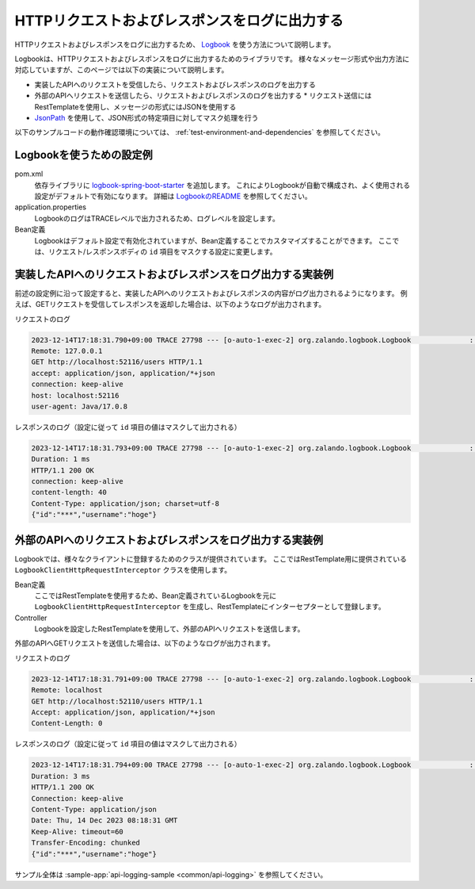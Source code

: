 HTTPリクエストおよびレスポンスをログに出力する
==================================================
HTTPリクエストおよびレスポンスをログに出力するため、 `Logbook <https://github.com/zalando/logbook>`_ を使う方法について説明します。

Logbookは、HTTPリクエストおよびレスポンスをログに出力するためのライブラリです。
様々なメッセージ形式や出力方法に対応していますが、このページでは以下の実装について説明します。

* 実装したAPIへのリクエストを受信したら、リクエストおよびレスポンスのログを出力する
* 外部のAPIへリクエストを送信したら、リクエストおよびレスポンスのログを出力する
  * リクエスト送信にはRestTemplateを使用し、メッセージの形式にはJSONを使用する
* `JsonPath <https://github.com/json-path/JsonPath>`_ を使用して、JSON形式の特定項目に対してマスク処理を行う

以下のサンプルコードの動作確認環境については、 :ref:`test-environment-and-dependencies` を参照してください。

Logbookを使うための設定例
--------------------------------------------------
pom.xml
  依存ライブラリに `logbook-spring-boot-starter <https://github.com/zalando/logbook/tree/main/logbook-spring-boot-starter>`_ を追加します。
  これによりLogbookが自動で構成され、よく使用される設定がデフォルトで有効になります。
  詳細は `LogbookのREADME <https://github.com/zalando/logbook?tab=readme-ov-file#spring-boot-starter>`_ を参照してください。

  .. literalinclude:: ../../../samples/pom.xml
      :language: xml
      :start-after: logbook-start
      :end-before: logbook-end
      :dedent: 6

application.properties
  LogbookのログはTRACEレベルで出力されるため、ログレベルを設定します。

  .. literalinclude:: ../../../samples/common/api-logging/src/main/resources/application.properties
     :language: properties
     :start-after: logbook-start
     :end-before: logbook-end

Bean定義
  Logbookはデフォルト設定で有効化されていますが、Bean定義することでカスタマイズすることができます。
  ここでは、リクエスト/レスポンスボディの ``id`` 項目をマスクする設定に変更します。

  .. literalinclude:: ../../../samples/common/api-logging/src/main/java/keel/apilogging/ApiLoggingApp.java
      :language: java
      :start-after: incoming-start
      :end-before: incoming-end

実装したAPIへのリクエストおよびレスポンスをログ出力する実装例
---------------------------------------------------------------------------

前述の設定例に沿って設定すると、実装したAPIへのリクエストおよびレスポンスの内容がログ出力されるようになります。
例えば、GETリクエストを受信してレスポンスを返却した場合は、以下のようなログが出力されます。

リクエストのログ

.. code-block:: text

  2023-12-14T17:18:31.790+09:00 TRACE 27798 --- [o-auto-1-exec-2] org.zalando.logbook.Logbook              : Incoming Request: 8a56e7263eb07a9e
  Remote: 127.0.0.1
  GET http://localhost:52116/users HTTP/1.1
  accept: application/json, application/*+json
  connection: keep-alive
  host: localhost:52116
  user-agent: Java/17.0.8

レスポンスのログ（設定に従って ``id`` 項目の値はマスクして出力される）

.. code-block:: text

  2023-12-14T17:18:31.793+09:00 TRACE 27798 --- [o-auto-1-exec-2] org.zalando.logbook.Logbook              : Incoming Response: be742b576f2c3a04
  Duration: 1 ms
  HTTP/1.1 200 OK
  connection: keep-alive
  content-length: 40
  Content-Type: application/json; charset=utf-8
  {"id":"***","username":"hoge"}

外部のAPIへのリクエストおよびレスポンスをログ出力する実装例
---------------------------------------------------------------------------

Logbookでは、様々なクライアントに登録するためのクラスが提供されています。
ここではRestTemplate用に提供されている ``LogbookClientHttpRequestInterceptor`` クラスを使用します。

Bean定義
  ここではRestTemplateを使用するため、Bean定義されているLogbookを元に ``LogbookClientHttpRequestInterceptor`` を生成し、RestTemplateにインターセプターとして登録します。

  .. literalinclude:: ../../../samples/common/api-logging/src/main/java/keel/apilogging/ApiLoggingApp.java
      :language: java
      :start-after: outgoing-start
      :end-before: outgoing-end

Controller
  Logbookを設定したRestTemplateを使用して、外部のAPIへリクエストを送信します。

  .. literalinclude:: ../../../samples/common/api-logging/src/main/java/keel/apilogging/ApiLoggingController.java
     :language: java
     :dedent: 4
     :start-after: logbook-start
     :end-before: logbook-end

外部のAPIへGETリクエストを送信した場合は、以下のようなログが出力されます。

リクエストのログ

.. code-block:: text

  2023-12-14T17:18:31.791+09:00 TRACE 27798 --- [o-auto-1-exec-2] org.zalando.logbook.Logbook              : Outgoing Request: be742b576f2c3a04
  Remote: localhost
  GET http://localhost:52110/users HTTP/1.1
  Accept: application/json, application/*+json
  Content-Length: 0


レスポンスのログ（設定に従って ``id`` 項目の値はマスクして出力される）

.. code-block:: text

  2023-12-14T17:18:31.794+09:00 TRACE 27798 --- [o-auto-1-exec-2] org.zalando.logbook.Logbook              : Outgoing Response: 8a56e7263eb07a9e
  Duration: 3 ms
  HTTP/1.1 200 OK
  Connection: keep-alive
  Content-Type: application/json
  Date: Thu, 14 Dec 2023 08:18:31 GMT
  Keep-Alive: timeout=60
  Transfer-Encoding: chunked
  {"id":"***","username":"hoge"}

サンプル全体は :sample-app:`api-logging-sample <common/api-logging>` を参照してください。
